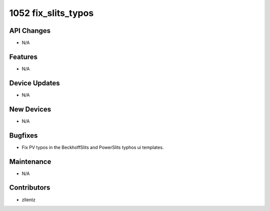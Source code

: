 1052 fix_slits_typos
####################

API Changes
-----------
- N/A

Features
--------
- N/A

Device Updates
--------------
- N/A

New Devices
-----------
- N/A

Bugfixes
--------
- Fix PV typos in the BeckhoffSlits and PowerSlits typhos ui templates.

Maintenance
-----------
- N/A

Contributors
------------
- zllentz
